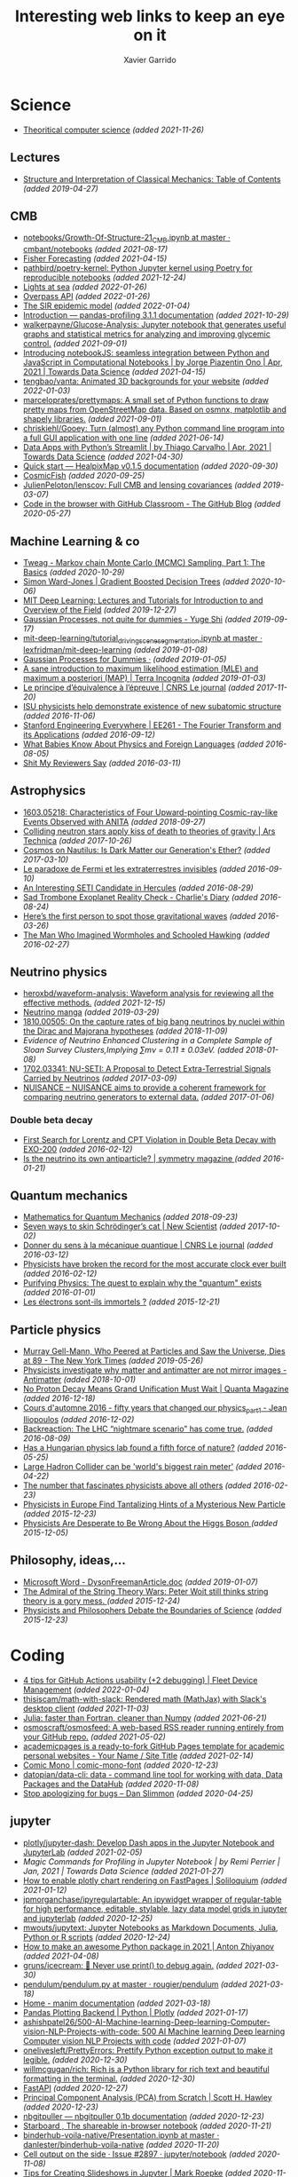 #+TITLE:  Interesting web links to keep an eye on it
#+AUTHOR: Xavier Garrido
#+EMAIL:  xavier.garrido@gmail.com
#+OPTIONS: toc:nil num:nil

* Science
- [[https://www.tug.org/texshowcase/cheat.pdf][Theoritical computer science]] /(added 2021-11-26)/
** Lectures
- [[https://mitpress.mit.edu/sites/default/files/titles/content/sicm_edition_2/toc.html][Structure and Interpretation of Classical Mechanics: Table of Contents]] /(added 2019-04-27)/
** CMB
- [[https://github.com/cmbant/notebooks/blob/master/Growth-Of-Structure-21_CMB.ipynb][notebooks/Growth-Of-Structure-21_CMB.ipynb at master · cmbant/notebooks]] /(added 2021-08-17)/
- [[https://nbviewer.jupyter.org/github/xzackli/fishchips-public/blob/master/notebooks/Introduction%20to%20Fisher%20Forecasting.ipynb][Fisher Forecasting]] /(added 2021-04-15)/
- [[https://github.com/pathbird/poetry-kernel][pathbird/poetry-kernel: Python Jupyter kernel using Poetry for reproducible notebooks]] /(added 2021-12-24)/
- [[https://geodienst.github.io/lighthousemap/][Lights at sea]] /(added 2022-01-26)/
- [[https://www.overpass-api.de/][Overpass API]] /(added 2022-01-26)/
- [[https://scipython.com/book2/chapter-8-scipy/additional-examples/the-sir-epidemic-model/][The SIR epidemic model]] /(added 2022-01-04)/
- [[https://pandas-profiling.github.io/pandas-profiling/docs/master/rtd/pages/introduction.html][Introduction — pandas-profiling 3.1.1 documentation]] /(added 2021-10-29)/
- [[https://github.com/walkerpayne/Glucose-Analysis][walkerpayne/Glucose-Analysis: Jupyter notebook that generates useful graphs and statistical metrics for analyzing and improving glycemic control.]] /(added 2021-09-01)/
- [[https://towardsdatascience.com/introducing-notebookjs-seamless-integration-between-python-and-javascript-in-computational-e654ec3fbd18][Introducing notebookJS: seamless integration between Python and JavaScript in Computational Notebooks | by Jorge Piazentin Ono | Apr, 2021 | Towards Data Science]] /(added 2021-04-15)/
- [[https://github.com/tengbao/vanta][tengbao/vanta: Animated 3D backgrounds for your website]] /(added 2022-01-03)/
- [[https://github.com/marceloprates/prettymaps][marceloprates/prettymaps: A small set of Python functions to draw pretty maps from OpenStreetMap data. Based on osmnx, matplotlib and shapely libraries.]] /(added 2021-09-01)/
- [[https://github.com/chriskiehl/Gooey][chriskiehl/Gooey: Turn (almost) any Python command line program into a full GUI application with one line]] /(added 2021-06-14)/
- [[https://towardsdatascience.com/data-apps-with-pythons-streamlit-b14aaca7d083][Data Apps with Python’s Streamlit | by Thiago Carvalho | Apr, 2021 | Towards Data Science]] /(added 2021-04-30)/
- [[https://healpixmap.readthedocs.io/en/latest/tutorials/Intro.html#HealpixMap-as-a-healpy-wrapper][Quick start — HealpixMap v0.1.5 documentation]] /(added 2020-09-30)/
- [[https://cosmicfish.github.io/][CosmicFish]] /(added 2020-09-25)/
- [[https://github.com/JulienPeloton/lenscov][JulienPeloton/lenscov: Full CMB and lensing covariances]] /(added 2019-03-07)/
- [[/sps/planck/Users/tlouis/development/test_adrien/][Code in the browser with GitHub Classroom - The GitHub Blog]] /(added 2020-05-27)/
** Machine Learning & co
- [[https://www.tweag.io/blog/2019-10-25-mcmc-intro1/][Tweag - Markov chain Monte Carlo (MCMC) Sampling, Part 1: The Basics]] /(added 2020-10-29)/
- [[https://www.simonwardjones.co.uk/posts/gradient_boosted_decision_trees/][Simon Ward-Jones | Gradient Boosted Decision Trees]] /(added 2020-10-06)/
- [[https://deeplearning.mit.edu/?fbclid][MIT Deep Learning: Lectures and Tutorials for Introduction to and Overview of the Field]] /(added 2019-12-27)/
- [[https://yugeten.github.io/posts/2019/09/GP/][Gaussian Processes, not quite for dummies - Yuge Shi]] /(added 2019-09-17)/
- [[https://github.com/lexfridman/mit-deep-learning/blob/master/tutorial_driving_scene_segmentation/tutorial_driving_scene_segmentation.ipynb][mit-deep-learning/tutorial_driving_scene_segmentation.ipynb at master · lexfridman/mit-deep-learning]] /(added 2019-01-08)/
- [[http://katbailey.github.io/post/gaussian-processes-for-dummies/][Gaussian Processes for Dummies ·]] /(added 2019-01-05)/
- [[http://blog.christianperone.com/2019/01/a-sane-introduction-to-maximum-likelihood-estimation-mle-and-maximum-a-posteriori-map/][A sane introduction to maximum likelihood estimation (MLE) and maximum a posteriori (MAP) | Terra Incognita]] /(added 2019-01-03)/
- [[https://lejournal.cnrs.fr/articles/le-principe-dequivalence-a-lepreuve][Le principe d’équivalence à l’épreuve | CNRS Le journal]] /(added 2017-11-20)/
- [[https://las.iastate.edu/isu-physicists-help-demonstrate-existence-of-new-subatomic-structure/][ISU physicists help demonstrate existence of new subatomic structure]] /(added 2016-11-06)/
- [[https://see.stanford.edu/Course/EE261][Stanford Engineering Everywhere | EE261 - The Fourier Transform and its Applications]] /(added 2016-09-12)/
- [[http://www.nytimes.com/2016/07/31/opinion/sunday/what-babies-know-about-physics-and-foreign-languages.html?_r=0][What Babies Know About Physics and Foreign Languages]] /(added 2016-08-05)/
- [[http://shitmyreviewerssay.tumblr.com/][Shit My Reviewers Say]] /(added 2016-03-11)/
** Astrophysics
- [[https://arxiv.org/abs/1603.05218][1603.05218: Characteristics of Four Upward-pointing Cosmic-ray-like Events Observed with ANITA]] /(added 2018-09-27)/
- [[https://arstechnica.com/science/2017/10/colliding-neutron-stars-decapitate-zombie-theory-of-gravity/][Colliding neutron stars apply kiss of death to theories of gravity | Ars Technica]] /(added 2017-10-26)/
- [[http://cosmos.nautil.us/short/144/the-physicist-who-denies-that-dark-matter-exists][Cosmos on Nautilus: Is Dark Matter our Generation's Ether?]] /(added 2017-03-10)/
- [[https://lejournal.cnrs.fr/billets/le-paradoxe-de-fermi-et-les-extraterrestres-invisibles][Le paradoxe de Fermi et les extraterrestres invisibles]] /(added 2016-09-10)/
- [[http://www.centauri-dreams.org/?p=36248][An Interesting SETI Candidate in Hercules]] /(added 2016-08-29)/
- [[http://www.antipope.org/charlie/blog-static/2016/08/san-trombone-exoplanet-reality.html][Sad Trombone Exoplanet Reality Check - Charlie's Diary]] /(added 2016-08-24)/
- [[http://www.sciencemag.org/news/2016/02/here-s-first-person-spot-those-gravitational-waves?utm_source=newsfromscience&utm_medium=twitter&utm_campaign=firstwave-2361][Here’s the first person to spot those gravitational waves]] /(added 2016-03-26)/
- [[http://discovermagazine.com/2007/nov/the-man-who-imagined-wormholes-and-schooled-hawking/][The Man Who Imagined Wormholes and Schooled Hawking]] /(added 2016-02-27)/
** Neutrino physics
- [[https://github.com/heroxbd/waveform-analysis][heroxbd/waveform-analysis: Waveform analysis for reviewing all the effective methods.]] /(added 2021-12-15)/
- [[https://www-he.scphys.kyoto-u.ac.jp/nucosmos/en/files/NF-pamph-EN.pdf][Neutrino manga]] /(added 2019-03-29)/
- [[https://arxiv.org/abs/1810.00505][1810.00505: On the capture rates of big bang neutrinos by nuclei within the Dirac and Majorana hypotheses]] /(added 2018-11-09)/
- [[unboxed/fr/#/talked/][Evidence of Neutrino Enhanced Clustering in a Complete Sample of Sloan Survey Clusters,Implying ∑mν = 0.11 ± 0.03eV.]] /(added 2018-01-08)/
- [[https://arxiv.org/abs/1702.03341][1702.03341: NU-SETI: A Proposal to Detect Extra-Terrestrial Signals Carried by Neutrinos]] /(added 2017-03-09)/
- [[http://nuisance.hepforge.org/][NUISANCE – NUISANCE aims to provide a coherent framework for comparing neutrino generators to external data.]] /(added 2017-01-06)/
*** Double beta decay
- [[http://arxiv.org/abs/1601.07266][First Search for Lorentz and CPT Violation in Double Beta Decay with EXO-200]] /(added 2016-02-12)/
- [[http://www.symmetrymagazine.org/article/is-the-neutrino-its-own-antiparticle][Is the neutrino its own antiparticle? | symmetry magazine ]] /(added 2016-01-21)/
** Quantum mechanics
- [[https://uwaterloo.ca/institute-for-quantum-computing/sites/ca.institute-for-quantum-computing/files/uploads/files/mathematics_qm_v21.pdf][Mathematics for Quantum Mechanics]] /(added 2018-09-23)/
- [[https://www.newscientist.com/article/2097199-seven-ways-to-skin-schrodingers-cat/][Seven ways to skin Schrödinger’s cat | New Scientist]] /(added 2017-10-02)/
- [[https://lejournal.cnrs.fr/articles/donner-du-sens-a-la-mecanique-quantique][Donner du sens à la mécanique quantique | CNRS Le journal]] /(added 2016-03-12)/
- [[http://www.sciencealert.com/physicists-have-broken-the-record-for-the-most-accurate-clock-ever-built][Physicists have broken the record for the most accurate clock ever built]] /(added 2016-02-12)/
- [[https://plus.maths.org/content/purifying-physics-quest-explain-why-quantum-exists][Purifying Physics: The quest to explain why the "quantum" exists]] /(added 2016-01-01)/
- [[http://passeurdesciences.blog.lemonde.fr/2015/12/20/les-electrons-sont-ils-immortels/#xtor=RSS-3208][Les électrons sont-ils immortels ?]] /(added 2015-12-21)/
** Particle physics
- [[https://www.nytimes.com/2019/05/24/obituaries/murray-gell-mann-died-.html][Murray Gell-Mann, Who Peered at Particles and Saw the Universe, Dies at 89 - The New York Times]] /(added 2019-05-26)/
- [[https://www.economist.com/science-and-technology/2018/09/22/physicists-investigate-why-matter-and-antimatter-are-not-mirror-images][Physicists investigate why matter and antimatter are not mirror images - Antimatter]] /(added 2018-10-01)/
- [[https://www.quantamagazine.org/20161215-proton-decay-grand-unification/][No Proton Decay Means Grand Unification Must Wait | Quanta Magazine]] /(added 2016-12-18)/
- [[https://webcast.in2p3.fr/videos-fifty_years_that_changed_our_physicspart][Cours d'automne 2016 - fifty years that changed our physics_part1 - Jean Iliopoulos]] /(added 2016-12-02)/
- [[http://backreaction.blogspot.com.es/2016/08/the-lhc-nightmare-scenario-has-come-true.html?m=0][Backreaction: The LHC “nightmare scenario” has come true.]] /(added 2016-08-09)/
- [[http://www.nature.com/news/has-a-hungarian-physics-lab-found-a-fifth-force-of-nature-1.19957?WT.mc_id=FBK_SB_NNews_0216][Has a Hungarian physics lab found a fifth force of nature?]] /(added 2016-05-25)/
- [[http://www.bbc.com/news/science-environment-36094282][Large Hadron Collider can be 'world's biggest rain meter']] /(added 2016-04-22)/
- [[https://cosmosmagazine.com/mathematics/number-fascinates-physicists-above-all-others][The number that fascinates physicists above all others]] /(added 2016-02-23)/
- [[http://www.nytimes.com/2015/12/16/science/physicists-in-europe-find-tantalizing-hints-of-a-mysterious-new-particle.html?mabReward=A4&action=click&pgtype=Homepage&region=CColumn&module=Recommendation&src=rechp&WT.nav=RecEngine&_r=1][Physicists in Europe Find Tantalizing Hints of a Mysterious New Particle]] /(added 2015-12-23)/
- [[http://www.wired.com/2015/11/physicists-are-desperate-to-be-wrong-about-the-higgs-boson/][Physicists Are Desperate to Be Wrong About the Higgs Boson ]] /(added 2015-12-05)/
** Philosophy, ideas,...
- [[http://www.damtp.cam.ac.uk/user/tong/em/dyson.pdf][Microsoft Word - DysonFreemanArticle.doc]] /(added 2019-01-07)/
- [[http://nautil.us/issue/24/error/the-admiral-of-the-string-theory-wars][The Admiral of the String Theory Wars: Peter Woit still thinks string theory is a gory mess. ]] /(added 2015-12-24)/
- [[https://www.quantamagazine.org/20151216-physicists-and-philosophers-debate-the-boundaries-of-science/][Physicists and Philosophers Debate the Boundaries of Science]] /(added 2015-12-23)/
* Coding
- [[https://blog.fleetdm.com/4-tips-for-github-actions-usability-2-debugging-4c0c920adfde][4 tips for GitHub Actions usability (+2 debugging) | Fleet Device Management]] /(added 2022-01-04)/
- [[https://github.com/thisiscam/math-with-slack][thisiscam/math-with-slack: Rendered math (MathJax) with Slack's desktop client]] /(added 2021-11-03)/
- [[15:30][Julia: faster than Fortran, cleaner than Numpy]] /(added 2021-06-21)/
- [[https://github.com/osmoscraft/osmosfeed][osmoscraft/osmosfeed: A web-based RSS reader running entirely from your GitHub repo.]] /(added 2021-05-02)/
- [[https://academicpages.github.io/][academicpages is a ready-to-fork GitHub Pages template for academic personal websites - Your Name / Site Title]] /(added 2021-02-14)/
- [[https://dtinth.github.io/comic-mono-font/][Comic Mono | comic-mono-font]] /(added 2020-12-23)/
- [[https://github.com/datopian/data-cli][datopian/data-cli: data - command line tool for working with data, Data Packages and the DataHub]] /(added 2020-11-08)/
- [[https://blog.danslimmon.com/2019/08/02/stop-apologizing-for-bugs/][Stop apologizing for bugs – Dan Slimmon]] /(added 2020-04-25)/
** jupyter
- [[https://github.com/plotly/jupyter-dash][plotly/jupyter-dash: Develop Dash apps in the Jupyter Notebook and JupyterLab]] /(added 2021-02-05)/
- [[2436][Magic Commands for Profiling in Jupyter Notebook | by Remi Perrier | Jan, 2021 | Towards Data Science]] /(added 2021-01-27)/
- [[https://soliloquium.zealmaker.com/jupyter/plotly/visualization/2020/04/24/plotlyrendering][How to enable plotly chart rendering on FastPages | Soliloquium]] /(added 2021-01-12)/
- [[https://github.com/jpmorganchase/ipyregulartable][jpmorganchase/ipyregulartable: An ipywidget wrapper of regular-table for high performance, editable, stylable, lazy data model grids in jupyter and jupyterlab]] /(added 2020-12-25)/
- [[https://github.com/mwouts/jupytext][mwouts/jupytext: Jupyter Notebooks as Markdown Documents, Julia, Python or R scripts]] /(added 2020-12-24)/
- [[https://antonz.org/python-packaging/][How to make an awesome Python package in 2021 | Anton Zhiyanov]] /(added 2021-04-08)/
- [[https://github.com/gruns/icecream][gruns/icecream: 🍦 Never use print() to debug again.]] /(added 2021-03-30)/
- [[https://github.com/rougier/pendulum/blob/master/pendulum.py][pendulum/pendulum.py at master · rougier/pendulum]] /(added 2021-03-18)/
- [[https://3b1b.github.io/manim/index.html][Home - manim documentation]] /(added 2021-03-18)/
- [[https://plotly.com/python/pandas-backend/][Pandas Plotting Backend | Python | Plotly]] /(added 2021-01-17)/
- [[][ashishpatel26/500-AI-Machine-learning-Deep-learning-Computer-vision-NLP-Projects-with-code: 500 AI Machine learning Deep learning Computer vision NLP Projects with code]] /(added 2021-01-07)/
- [[https://github.com/onelivesleft/PrettyErrors][onelivesleft/PrettyErrors: Prettify Python exception output to make it legible.]] /(added 2020-12-30)/
- [[https://github.com/willmcgugan/rich][willmcgugan/rich: Rich is a Python library for rich text and beautiful formatting in the terminal.]] /(added 2020-12-30)/
- [[https://fastapi.tiangolo.com/][FastAPI]] /(added 2020-12-27)/
- [[https://drscotthawley.github.io/blog/2019/12/21/PCA-From-Scratch.html][Principal Component Analysis (PCA) from Scratch | Scott H. Hawley]] /(added 2020-12-23)/
- [[https://jupyterhub.github.io/nbgitpuller/][nbgitpuller — nbgitpuller 0.1b documentation]] /(added 2020-12-23)/
- [[https://starboard.gg/][Starboard , The shareable in-browser notebook]] /(added 2020-11-21)/
- [[https://github.com/danlester/binderhub-voila-native/blob/master/Presentation.ipynb][binderhub-voila-native/Presentation.ipynb at master · danlester/binderhub-voila-native]] /(added 2020-11-20)/
- [[https://github.com/jupyter/notebook/issues/2897][Cell output on the side · Issue #2897 · jupyter/notebook]] /(added 2020-11-08)/
- [[https://www.markroepke.me/posts/2019/06/05/tips-for-slideshows-in-jupyter.html][Tips for Creating Slideshows in Jupyter | Mark Roepke]] /(added 2020-11-08)/
- [[https://github.com/jupyter/nbgrader][jupyter/nbgrader: A system for assigning and grading notebooks]] /(added 2020-10-27)/
- [[https://github.com/ahrenberg/nbcorg][ahrenberg/nbcorg: A jupyter notebook to orgmode exporter for nbconvert]] /(added 2020-10-27)/
- [[https://deepnote.com/][Deepnote - Data science notebook for teams]] /(added 2020-06-15)/
- [[https://github.com/deshaw/jupyterlab-execute-time][deshaw/jupyterlab-execute-time: Execute Time Plugin for Jupyter Lab]] /(added 2020-04-19)/
- [[https://github.com/kafonek/ipython_blocking][kafonek/ipython_blocking: A Python library that offers a context manager to turn on cell execution capture/blocking in Jupyter notebooks/IPykernel. Useful when you need a "blocking widget"]] /(added 2020-04-19)/
- [[https://github.com/umlet/pwk][umlet/pwk: Python With Kurly braces]] /(added 2020-11-24)/
- [[https://github.com/nschloe/tikzplotlib][nschloe/tikzplotlib: Convert matplotlib figures to TikZ/PGFplots for smooth integration into LaTeX.]] /(added 2020-10-29)/
- [[https://github.com/JetBrains/lets-plot][JetBrains/lets-plot: An open-source plotting library for statistical data.]] /(added 2020-09-09)/
- [[https://datalore.jetbrains.com/][Datalore : Explore, compute, visualize, and share]] /(added 2020-09-09)/
- [[https://github.com/luvsound/pippi][luvsound/pippi: computer music with python]] /(added 2020-08-27)/
- [[https://github.com/dfm/kepler.py][dfm/kepler.py: Fast and stable solver for Kepler's equation in Python]] /(added 2020-06-24)/
- [[https://beta.deepnote.com/article/statistical-analysis-of-2014-world-cup-final][An exploratory statistical analysis of the 2014 World Cup Final]] /(added 2020-06-15)/
- [[https://github.com/say4n/hotreload][say4n/hotreload: hot reload your python code!]] /(added 2020-06-14)/
- [[https://github.com/psalias2006/Google2Csv][psalias2006/Google2Csv: Google2Csv is a simple google scraper that saves the results on a csv file]] /(added 2020-06-05)/
- [[https://martinheinz.dev/blog/24][Martin Heinz - Personal Website & Blog]] /(added 2020-06-02)/
- [[https://dash-gallery.plotly.host/Portal/][Dash App Gallery]] /(added 2020-05-31)/
- [[https://github.com/plotly/dash-sample-apps/tree/master/apps/dash-brain-viewer][dash-sample-apps/apps/dash-brain-viewer at master · plotly/dash-sample-apps]] /(added 2020-05-30)/
- [[https://cjolowicz.github.io/posts/hypermodern-python-01-setup/][Hypermodern Python · Claudio Jolowicz]] /(added 2020-05-28)/
- [[https://stackoverflow.com/questions/53327572/how-do-i-highlight-an-entire-trace-upon-hover-in-plotly-for-python][How do I highlight an entire trace upon hover in Plotly for Python? - Stack Overflow]] /(added 2020-05-18)/
- [[https://github.com/NERSC/ipypathchooser][NERSC/ipypathchooser: An ipywidget for choosing a path (file or directory) interactively]] /(added 2020-05-11)/
- [[toomanyrequests: too many failed login attempts for username or IP address][willmcgugan/rich: Rich is a Python library for rich text and beautiful formatting in the terminal.]] /(added 2020-05-05)/
- [[https://github.com/leeoniya/uPlot][leeoniya/uPlot: 📈 A small, fast chart for time series, lines, areas, ohlc & bars]] /(added 2020-05-03)/
- [[https://github.com/dnanhkhoa/nb_black][dnanhkhoa/nb_black: A simple extension for Jupyter Notebook and Jupyter Lab to beautify Python code automatically using black.]] /(added 2020-04-19)/
- [[https://repl.it/][Repl.it - Online IDE, Editor, and Compiler - Fast, Powerful, Free]] /(added 2020-03-22)/
- [[https://github.com/artagnon/clayoven][artagnon/clayoven: 💎 beautiful website generator for math, code, and articles]] /(added 2019-12-15)/
- [[https://ackee.electerious.com/][Self-hosted website analytics | Ackee]] /(added 2019-09-03)/
- [[https://bookdown.org/][Home | Bookdown]] /(added 2019-06-21)/
- [[https://juba.github.io/tidyverse/index.html][Introduction à R et au tidyverse]] /(added 2019-06-21)/
- [[http://openrefine.org][openrefine.github.com]] /(added 2019-02-25)/
- [[https://github.com/leon-ai/leon][leon-ai/leon: 🧠 Leon is your open-source personal assistant.]] /(added 2019-02-16)/
- [[https://gaia-pipeline.io/][Gaia - Build powerful pipelines in any programming language.]] /(added 2019-01-04)/
- [[From Bootstrap to CSS Grid – Times Open ][From Bootstrap to CSS Grid – Times Open]] /(added 2017-12-29)/
- [[https://github.com/edwardtufte/tufte-css][edwardtufte/tufte-css: Style your webpage like Edward Tufte’s handouts.]] /(added 2020-12-22)/
- [[https://john-doe.neocities.org/][John Doe’s page]] /(added 2020-11-22)/
- [[https://html5up.net/][HTML5 UP! Responsive HTML5 and CSS3 Site Templates]] /(added 2020-07-11)/
- [[https://latex.now.sh/][LaTeX.css — Make your website look like a LaTeX document]] /(added 2020-05-23)/
- [[https://github.com/HarveySheppard/yLaTeX][HarveySheppard/yLaTeX: My LaTeX projects (classes, packages and more)!]] /(added 2020-10-28)/
- [[https://github.com/tecosaur/BMC][tecosaur/BMC: My bespoke, multipurpose class; designed for general use in LaTeX documents.]] /(added 2020-10-27)/
- [[http://mrzool.cc/tex-boilerplates/][LaTeX Boilerplates · Plain-text Document Production System]] /(added 2020-06-20)/
** docker
- [[https://faizanbashir.me/docker-data-containers-cb250048d162][Docker Data Containers]] /(added 2020-01-28)/
- [[https://blog.docker.com/2019/07/intro-guide-to-dockerfile-best-practices/][Intro Guide to Dockerfile Best Practices - Docker Blog]] /(added 2019-07-08)/
- [[https://github.com/flexos-io/doc/wiki/deck_build][deck_build · flexos-io/doc Wiki]] /(added 2019-02-17)/
- [[https://ropenscilabs.github.io/r-docker-tutorial/04-Dockerhub.html][Pushing and Pulling to and from Docker Hub]] /(added 2018-10-05)/
- [[https://stackoverflow.com/questions/23513045/how-to-check-if-a-process-is-running-inside-docker-container][shell - How to check if a process is running inside docker container - Stack Overflow]] /(added 2018-01-08)/
- [[git@gitlab.in2p3.fr:xgarrido/CAMEL.git][MaitresNageurs / PiscineJI · GitLab]] /(added 2017-12-26)/
- [[https://singularity.lbl.gov/][Singularity | Singularity]] /(added 2017-12-13)/
- [[https://mybinder.org/][Binder (beta) - Turn a Github repo into a collection of interactive notebooks]] /(added 2017-11-28)/
- [[https://edwardtufte.github.io/tufte-css/][Tufte CSS]] /(added 2017-11-06)/
- [[http://minicss.org/][mini.css - Minimal, responsive, style-agnostic CSS framework]] /(added 2017-05-04)/
** Linux
- [[https://github.com/intoli/exodus][intoli/exodus: Painless relocation of Linux binaries–and all of their dependencies–without containers.]] /(added 2021-12-05)/
- [[chown -R root /var/lib/ntp][openntpd fatal: bad privsep dir /var/lib/ntp permissions: (on arch linux) | artodeto's blog about coding, politics and the world]] /(added 2021-11-24)/
- [[https://github.com/CastagnaIT/plugin.video.netflix/wiki/How-install-the-addon][How install the addon · CastagnaIT/plugin.video.netflix Wiki]] /(added 2021-01-04)/
- [[https://github.com/RaymiiOrg/bash-http-monitoring][RaymiiOrg/bash-http-monitoring: HTTP(s) monitoring webpage via shell script]] /(added 2020-12-27)/
- [[https://ottverse.com/create-vintage-videos-using-ffmpeg/][Create Vintage Videos Using FFmpeg in 4 Simple Steps - OTTVerse]] /(added 2020-11-15)/
- [[https://jvns.ca/blog/2020/10/26/ninja--a-simple-way-to-do-builds/][ninja: a simple way to do builds]] /(added 2020-10-27)/
- [[https://github.com/fastai/fastmac/][fastai/fastmac: Get a MacOS or Linux shell, for free, in around 2 minutes]] /(added 2020-09-12)/
- [[https://github.com/rclone/rclone][rclone/rclone: "rsync for cloud storage" - Google Drive, Amazon Drive, S3, Dropbox, Backblaze B2, One Drive, Swift, Hubic, Cloudfiles, Google Cloud Storage, Yandex Files]] /(added 2020-04-06)/
- [[https://200ok.ch/posts/2019-11-01_irc_and_emacs_all_the_things.html][IRC and Emacs all the things (messengers like Slack, Skype, etc) - 200ok]] /(added 2020-04-02)/
- [[https://github.com/mihaiolteanu/vuiet/blob/master/README.md][vuiet/README.md at master · mihaiolteanu/vuiet]] /(added 2021-03-19)/
- [[https://diskprices.com/][Disk Prices on Amazon]] /(added 2020-01-28)/
- [[https://github.com/JLErvin/berry][JLErvin/berry: A healthy, byte-sized window manager written over the XLib Library]] /(added 2020-03-10)/
- [[https://direnv.net/][direnv – unclutter your .profile | direnv]] /(added 2020-03-07)/
- [[https://github.com/TekWizely/run][TekWizely/run: Easily manage and invoke small scripts and wrappers]] /(added 2019-12-18)/
- [[https://restic.net][restic · Backups done right!]] /(added 2019-11-07)/
- [[https://www.putorius.net/cluster-ssh.html][Cluster SSH - Manage Multiple Linux Servers Simultaneously - Putorius]] /(added 2019-10-29)/
- [[https://github.com/turing753/wallblur][turing753/wallblur: Faux wallpaper blurring for linux]] /(added 2019-10-04)/
- [[https://github.com/marcan/takeover.sh][marcan/takeover.sh: Wipe and reinstall a running Linux system via SSH, without rebooting. You know you want to.]] /(added 2019-03-11)/
- [[http://lpan.io/one-liner-dropbox-client/][My one-liner Linux Dropbox client]] /(added 2018-12-25)/
- [[https://www.linuxondex.com/][Linux on Dex]] /(added 2018-11-08)/
- [[https://www.gnu.org/software/guix/blog/2018/a-packaging-tutorial-for-guix/][A packaging tutorial for Guix — 2018 — Blog — GuixSD]] /(added 2018-10-11)/
- [[https://www.bbc.com/news/technology-45664640][Linus Torvalds: 'I'll never be cuddly but I can be more polite' - BBC News]] /(added 2018-09-27)/
- [[http://tizonia.org/][tizonia/tizonia-openmax-il: Cloud music player for the Linux console that supports Spotify, Google Play Music, YouTube, SoundCloud, and Dirble.]] /(added 2017-12-01)/
- [[https://qntm.org/suicide][Suicide Linux @ Things Of Interest]] /(added 2017-10-27)/
- [[http://www.vidarholen.net/contents/blog/?p=479][Vidar’s Blog » dd is not a disk writing tool]] /(added 2017-01-08)/
** CSS
- [[http://bennettfeely.com/image-effects/][Image Effects with CSS]] /(added 2016-11-26)/
- [[https://ring.cx/][Ring | Ring gives you a full control over your communications and an unmatched level of privacy.]] /(added 2016-11-05)/
- [[https://github.com/knsv/mermaid][knsv/mermaid: Generation of diagram and flowchart from text in a similar manner as markdown]] /(added 2016-10-16)/
- [[https://delicious-insights.com/fr/articles/bien-utiliser-git-merge-et-rebase/][Bien utiliser Git merge et rebase • Delicious Insights]] /(added 2017-10-27)/
- [[https://stackoverflow.com/questions/5667884/how-to-squash-commits-in-git-after-they-have-been-pushed][How to squash commits in git after they have been pushed? - Stack Overflow]] /(added 2017-10-27)/
- [[https://github.com/shd101wyy/markdown-preview-enhanced][shd101wyy/markdown-preview-enhanced: One of the 'BEST' markdown preview extensions for Atom editor!]] /(added 2016-10-16)/
- [[https://github.com/xriley/Orbit-Theme][xriley/Orbit-Theme: FREE Responsive Resume/CV Template for Developers -]] /(added 2016-10-10)/
- [[http://arohatgi.info/WebPlotDigitizer/app/][WebPlotDigitizer]] /(added 2016-06-23)/
- [[https://mathics.github.io/][Mathics, a free, light-weight alternative to Mathematica]] /(added 2016-04-09)/
- [[http://www.symmetrymagazine.org/article/the-next-big-lhc-upgrade-software?utm_source=main_feed_click&utm_medium=rss&utm_campaign=main_feed&utm_content=click][The next big LHC upgrade? Software.]] /(added 2016-03-29)/
** git
- [[https://gitlab.com/jD91mZM2/git-subcopy][jD91mZM2 / git-subcopy · GitLab]] /(added 2019-10-27)/
- [[https://stackoverflow.com/questions/43295151/creating-a-branch-from-issue-in-gitlab][branching and merging - Creating a branch from issue in GitLab - Stack Overflow]] /(added 2018-09-23)/
- [[https://lgtm.co/][LGTM : Simple Approvals for Pull Requests]] /(added 2016-07-19)/
** golang
- [[https://github.com/nektos/act][nektos/act: Run your GitHub Actions locally 🚀]] /(added 2020-05-23)/
- [[https://blog.jessfraz.com/post/docker-containers-on-the-desktop/][Jessie Frazelle's Blog: Docker Containers on the Desktop]] /(added 2016-08-24)/
- [[https://github.com/jfrazelle/dotfiles/blob/master/bin/install.sh][dotfiles/install.sh at master · jfrazelle/dotfiles]] /(added 2016-08-24)/
- [[https://gobyexample.com/][Go by Example]] /(added 2016-03-04)/
- [[https://msys2.github.io/][Archlinux under windows]] /(added 2016-03-03)/
** javascript
- [[https://javascript.info/][The Modern JavaScript Tutorial]] /(added 2020-12-07)/
- [[https://play.presenta.cc/][PRESENTA Playground]] /(added 2020-11-21)/
- [[https://observablehq.com/@d3/learn-d3][Learn D3: Introduction / D3 / Observable]] /(added 2020-03-25)/
** SN@ilWare
- [[http://apple.stackexchange.com/questions/164525/what-directory-does-homebrew-use-to-build-programs][What directory does homebrew use to build programs?]] /(added 2016-02-16)/
** C++
- [[https://blog.llvm.org/posts/2020-12-21-interactive-cpp-for-data-science/][Interactive C++ for Data Science]] /(added 2020-12-24)/
- [[https://github.com/alandefreitas/matplotplusplus/blob/master/examples/line_plot/plot/plot_1.cpp][matplotplusplus/plot_1.cpp at master · alandefreitas/matplotplusplus]] /(added 2020-08-30)/
- [[https://github.com/p-ranav/structopt][p-ranav/structopt: structopt for C++ - Parse command line arguments by defining a struct]] /(added 2020-08-18)/
- [[https://xmake.io/#/][xmake]] /(added 2019-10-25)/
- [[http://pages.tacc.utexas.edu/~eijkhout/pcse/html/omp-data.html][pages.tacc.utexas.edu/~eijkhout/pcse/html/omp-data.html]] /(added 2019-10-23)/
- [[http://jakascorner.com/blog/2016/05/omp-for.html][OpenMP: For]] /(added 2019-10-23)/
- [[https://github.com/PlatformLab/NanoLog][PlatformLab/NanoLog: Nanolog is an extremely performant nanosecond scale logging system for C++ that exposes a simple printf-like API.]] /(added 2019-09-01)/
- [[https://github.com/xmake-io/xmake][xmake-io/xmake: 🔥 A cross-platform build utility based on Lua]] /(added 2019-04-09)/
- [[https://github.com/QuantStack/xtensor][QuantStack/xtensor: C++ tensors with broadcasting and lazy computing]] /(added 2019-03-28)/
- [[https://github.com/ssloy/tinykaboom/wiki][Home · ssloy/tinykaboom Wiki]] /(added 2019-01-27)/
- [[https://boredzo.org/pointers/][Everything you need to know about pointers in C]] /(added 2018-12-03)/
- [[https://aws.amazon.com/fr/blogs/compute/introducing-the-c-lambda-runtime/][Introducing the C++ Lambda Runtime | AWS Compute Blog]] /(added 2018-11-30)/
- [[https://sierra-lang.github.io/][Sierra - A SIMD extension for C++]] /(added 2018-10-30)/
- [[https://blog.petrzemek.net/2016/08/17/auto-type-deduction-in-range-based-for-loops/][Auto Type Deduction in Range-Based For Loops | Petr Zemek]] /(added 2016-09-02)/
- [[http://libigl.github.io/libigl/tutorial/tutorial.html#meshrepresentation][libigl Tutorial]] /(added 2016-08-29)/
- [[http://shaharmike.com/cpp/lambdas-and-functions/][Under the hood of lambdas and std::function]] /(added 2016-03-28)/
- [[https://www.topcoder.com/community/data-science/data-science-tutorials/power-up-c-with-the-standard-template-library-part-1/][Power up C++ with the Standard Template Library: Part 1]] /(added 2016-03-04)/
- [[http://www.ikea.com/fr/fr/catalog/products/60301463/#/40301459][C++ 11 Auto: How to use and avoid abuse]] /(added 2016-02-14)/
** archlinux
- [[https://manjaro.org][Manjaro - enjoy the simplicity]] /(added 2019-10-23)/
- [[https://www.anarchylinux.org][Anarchy Linux - Home]] /(added 2019-10-23)/
- [[https://www.npmjs.com/package/imapnotify][imapnotify : a IMAP mail notifier]] /(added 2016-03-13)/
- [[https://archlinux.fr/yaourt-en][yaourt: a pacman frontend « Archlinux.fr ]] /(added 2016-02-02)/
** Python
- [[https://nbdev.fast.ai/][Welcome to nbdev | nbdev]] /(added 2020-04-14)/
- [[https://github.com/donkirkby/live-py-plugin][donkirkby/live-py-plugin: Live coding in Python with PyCharm, Emacs, Sublime Text, or even a browser]] /(added 2020-02-04)/
- [[https://martinheinz.dev/blog/13][Martin Heinz - Personal Website & Blog]] /(added 2020-01-14)/
- [[https://github.com/socialpoint-labs/sheetfu][socialpoint-labs/sheetfu: Python library to interact with Google Sheets V4 API]] /(added 2020-01-01)/
- [[https://github.com/cuemacro/chartpy][cuemacro/chartpy: Easy to use Python API wrapper to plot charts with matplotlib, plotly, bokeh and more]] /(added 2019-12-16)/
- [[https://github.com/mkrphys/ipython-tikzmagic][mkrphys/ipython-tikzmagic: IPython magics for generating figures with TikZ]] /(added 2019-12-13)/
- [[https://python-poetry.org/][Poetry - Python dependency management and packaging made easy.]] /(added 2019-12-13)/
- [[https://github.com/rougier/scientific-visualization-book][rougier/scientific-visualization-book: An open access book on scientific visualization using python and matplotlib]] /(added 2019-10-25)/
- [[https://journals.plos.org/ploscompbiol/article?id=10.1371/journal.pcbi.1003833][Ten Simple Rules for Better Figures]] /(added 2019-10-25)/
- [[https://www.labri.fr/perso/nrougier/python-opengl/#python-opengl-for-scientific-visualization][Python & OpenGL for Scientific Visualization]] /(added 2019-10-25)/
- [[https://github.com/rougier/matplotlib-tutorial][rougier/matplotlib-tutorial: Matplotlib tutorial for beginner]] /(added 2019-10-25)/
- [[https://www.labri.fr/perso/nrougier/from-python-to-numpy/][From Python to Numpy]] /(added 2019-10-25)/
- [[https://github.com/julvo/reloading][julvo/reloading: Change Python code while it's running using a reloading loop]] /(added 2019-10-18)/
- [[https://pytorch.org/tutorials/beginner/deep_learning_60min_blitz.html][Deep Learning with PyTorch: A 60 Minute Blitz — PyTorch Tutorials 1.3.0 documentation]] /(added 2019-10-13)/
- [[https://www.youtube.com/watch?v=L91rd1D6XTA][Turn any Notebook into a Deployable Dashboard | SciPy 2019 | James Bednar - YouTube]] /(added 2019-10-06)/
- [[https://medium.com/learning-machine-learning/present-your-data-science-projects-with-jupyter-slides-75f20735eb0f][Present Your Data Science Projects with Jupyter Notebook Slides!]] /(added 2019-10-06)/
- [[http://scipy-lectures.org/intro/scipy.html][1.5. Scipy : high-level scientific computing — Scipy lecture notes]] /(added 2019-10-06)/
- [[https://towardsdatascience.com/coding-ml-tools-like-you-code-ml-models-ddba3357eace][Turn Python Scripts into Beautiful ML Tools - Towards Data Science]] /(added 2019-10-06)/
- [[https://wordsandbuttons.online/sympy_makes_math_fun_again.html][SymPy makes math fun again]] /(added 2019-06-26)/
- [[https://www.anotherbookondatascience.com/][Another Book on Data Science]] /(added 2019-06-21)/
- [[https://blog.jupyter.org/and-voil%C3%A0-f6a2c08a4a93][And voilà! – Jupyter Blog]] /(added 2019-06-12)/
- [[https://typesandtimes.net/2019/05/royal-astronomical-society-python][What the Royal Astronomical Society in 1884 Tells Us About Python Today · Types & Times]] /(added 2019-06-02)/
- [[https://benhoyt.com/writings/replacing-google-analytics/][Replacing Google Analytics with GoAccess]] /(added 2019-05-11)/
- [[https://github.com/PrincetonPy][Princeton University Python Community]] /(added 2019-05-09)/
- [[https://github.com/thblt/write-yourself-a-git][thblt/write-yourself-a-git: Learn Git by reimplementing it from scratch]] /(added 2019-03-14)/
- [[https://shtools.oca.eu/shtools/pywigner3j.html][Wigner3j (Python) | SHTOOLS - Tools for working with spherical harmonics]] /(added 2019-03-07)/
- [[https://rabernat.github.io/research_computing/parallel-programming-with-mpi-for-python.html][Parallel Programming with MPI For Python - Research Computing in Earth Sciences]] /(added 2019-03-07)/
- [[https://mpi4py.readthedocs.io/en/stable/tutorial.html][Tutorial — MPI for Python 3.0.1 documentation]] /(added 2019-03-07)/
- [[https://docs.sympy.org/latest/modules/physics/wigner.html][Wigner Symbols — SymPy 1.3 documentation]] /(added 2019-03-07)/
- [[https://stackoverflow.com/questions/19919905/how-to-bootstrap-numpy-installation-in-setup-py/21621689][python - How to Bootstrap numpy installation in setup.py - Stack Overflow]] /(added 2019-03-07)/
- [[https://docs.python.org/3/distutils/setupscript.html][2. Writing the Setup Script — Python 3.7.2 documentation]] /(added 2019-03-07)/
- [[https://stackoverflow.com/questions/14805236/translate-f2py-compile-steps-into-setup-py][distutils - Translate F2PY compile steps into setup.py - Stack Overflow]] /(added 2019-03-07)/
- [[https://github.com/pypa/pipenv][pypa/pipenv: Python Development Workflow for Humans.]] /(added 2019-02-09)/
- [[https://github.com/ajschumacher/ajschumacher.github.io/blob/master/20181226-gaussian_processes_are_not_so_fancy/gaussian_processes.ipynb][ajschumacher.github.io/gaussian_processes.ipynb at master · ajschumacher/ajschumacher.github.io]] /(added 2019-01-05)/
- [[https://planspace.org/20181226-gaussian_processes_are_not_so_fancy/][Gaussian Processes are Not So Fancy]] /(added 2019-01-04)/
- [[https://github.com/santinic/pampy/blob/master/README.md][pampy/README.md at master · santinic/pampy]] /(added 2018-12-17)/
- [[https://gkbrk.com/2018/12/free-hotel-wifi-with-python-and-selenium/][Free Hotel Wifi with Python and Selenium · Gokberk Yaltirakli]] /(added 2018-12-13)/
- [[https://github.com/OpenMined/PySyft/tree/master/examples/tutorials][PySyft/examples/tutorials at master · OpenMined/PySyft]] /(added 2018-12-04)/
- [[https://github.com/karan/Projects-Solutions][karan/Projects-Solutions: Links to others' solutions to Projects (https://github.com/karan/Projects/)]] /(added 2018-11-21)/
- [[https://cobaya.readthedocs.io/en/latest/index.html][Cobaya, a code for Bayesian analysis in Cosmology — cobaya 1.0.3 documentation]] /(added 2018-11-15)/
- [[https://heartbeat.fritz.ai/using-a-keras-long-shortterm-memory-lstm-model-to-predict-stock-prices-a08c9f69aa74][Using a Keras Long Short-Term Memory (LSTM) Model to Predict Stock Prices]] /(added 2018-11-09)/
- [[https://spandan-madan.github.io/DeepLearningProject/docs/Deep_Learning_Project-Pytorch.html][Deep_Learning_Project-Pytorch]] /(added 2018-10-25)/
- [[https://blog.socialcops.com/technology/engineering/camelot-python-library-pdf-data/][Announcing Camelot, a Python Library to Extract Tabular Data from PDFs - SocialCops]] /(added 2018-10-12)/
- [[http://treyhunner.com/2018/10/asterisks-in-python-what-they-are-and-how-to-use-them/][Asterisks in Python: what they are and how to use them - Trey Hunner]] /(added 2018-10-12)/
- [[https://github.com/TheAlgorithms/Python][TheAlgorithms/Python: All Algorithms implemented in Python]] /(added 2018-09-23)/
- [[https://github.com/scikit-hep/root_pandas][scikit-hep/root_pandas: A Python module for conveniently loading/saving ROOT files as pandas DataFrames]] /(added 2017-12-25)/
- [[https://github.com/scikit-hep/uproot][scikit-hep/uproot: Minimalist ROOT I/O in pure Python and Numpy.]] /(added 2017-12-25)/
- [[pyram][Welcome to Pyrame’s documentation! — Pyrame documentation]] /(added 2017-11-20)/
- [[https://github.com/pypa/twine][pypa/twine: Utilities for interacting with PyPI]] /(added 2017-11-12)/
- [[https://github.com/nemanja-m/gaps][nemanja-m/gaps: A Genetic Algorithm-Based Solver for Jigsaw Puzzles]] /(added 2017-09-21)/
- [[https://github.com/dmulholland/ivy][dmulholland/ivy: A minimalist static website generator built in Python.]] /(added 2017-07-28)/
- [[https://spandan-madan.github.io/DeepLearningProject/][Deep_Learning_Project]] /(added 2017-07-17)/
- [[https://seashells.io/][Seashells]] /(added 2017-07-11)/
- [[https://sadanand-singh.github.io/posts/svmpython/][Understanding Support Vector Machine via Examples | Sadanand's Notes]] /(added 2017-07-09)/
- [[https://sultan.readthedocs.io/en/latest/][Sultan — Sultan 0.5.1 documentation]] /(added 2017-06-12)/
- [[http://mpld3.github.io/index.html][mpld3 — Bringing Matplotlib to the Browser]] /(added 2017-05-16)/
- [[https://github.com/ibab/root_pandas][ibab/root_pandas: A Python module for conveniently loading/saving ROOT files as pandas DataFrames]] /(added 2017-05-08)/
- [[http://www.labri.fr/perso/nrougier/from-python-to-numpy/][From Python to Numpy]] /(added 2017-01-09)/
- [[http://www.science-emergence.com/Articles/Tutoriel-Matplotlib/][Tutoriel Matplotlib]] /(added 2016-09-28)/
- [[https://access.redhat.com/blogs/766093/posts/2592591][A bite of Python]] /(added 2016-09-08)/
- [[http://www.scipy-lectures.org/][Scipy Lecture Notes — Scipy lecture notes]] /(added 2016-07-29)/
- [[http://scikit-learn.org/stable/index.html][scikit-learn: machine learning in Python — scikit-learn 0.17.1 documentation]] /(added 2016-07-03)/
- [[https://github.com/rasbt/python-machine-learning-book][rasbt/python-machine-learning-book: The "Python Machine Learning" book code repository and info resource]] /(added 2016-06-11)/
- [[https://github.com/donnemartin/data-science-ipython-notebooks][donnemartin/data-science-ipython-notebooks: Continually updated data science Python notebooks: Deep learning (TensorFlow, Theano, Caffe), scikit-learn, Kaggle, big data (Spark, Hadoop MapReduce, HDFS), matplotlib, pandas, NumPy, SciPy, Python essentials, AWS, and various command lines.]] /(added 2016-05-09)/
- [[https://github.com/karldray/quantum][karldray/quantum: Simulate reverse causality using quantum suicide.]] /(added 2016-03-24)/
- [[https://github.com/reubano/meza][reubano/meza: A Python toolkit for processing tabular data ]] /(added 2016-02-01)/
- [[http://fbkarsdorp.github.io/python-course/][Python Programming for the Humanities by Folgert Karsdorp ]] /(added 2016-01-05)/
- [[https://github.com/patrick--/simplemap][Python module to allow for easy creation of a google maps HTML file]] /(added 2015-12-31)/
- [[https://github.com/tqdm/tqdm][tqdm - A fast, extensible progress bar for Python]] /(added 2015-12-25)/
- [[https://github.com/dellis23/ispy][A python script for monitoring the output of other terminals and processes]]
  /(added 2015-12-21)/
- [[https://github.com/forflo/PiFo][forflo/PiFo: Pidgin message formatter ]] /(added 2016-02-04)/
- [[http://jgilchrist.co.uk/pybib/][A super-easy way to get BibTeX entries]] /(added 2015-12-05)/
** LaTeX
- [[https://github.com/Pseudomanifold/latex-mimosis][Pseudomanifold/latex-mimosis: A minimal & modern LaTeX template for your (bachelor's | master's | doctoral) thesis]] /(added 2019-07-16)/
- [[https://tectonic-typesetting.github.io/en-US/][The Tectonic Typesetting System]] /(added 2017-06-01)/
- [[https://github.com/chrisanthropic/Open-Publisher][chrisanthropic/Open-Publisher: Using Jekyll to create outputs that can be used as Pandoc inputs. In short - input markdown, output mobi, epub, pdf, and print-ready pdf.]] /(added 2016-04-08)/
- [[https://0day.work/hacking-with-latex/][Hacking with LaTeX | Sebastian Neef - 0day.work]] /(added 2016-03-10)/
- [[https://github.com/matze/mtheme/][Metropolis beamer theme]] /(added 2015-12-09)/
** emacs
- [[http://www.emacs-bootstrap.com/][Emacs Bootstrap]] /(added 2020-03-05)/
- [[https://www.reddit.com/r/emacs/comments/fah80q/docorg_orgmode_latex_docker_pdf/][Doc-org: org-mode + latex + docker = pdf : emacs]] /(added 2020-02-27)/
- [[https://github.com/shg/org-inline-pdf.el][shg/org-inline-pdf.el: Inline PDF previewing for Org]] /(added 2021-01-05)/
- [[https://github.com/DarkBuffalo/ox-report][DarkBuffalo/ox-report: Export your org file to minutes report PDF file]] /(added 2020-09-30)/
- [[https://emacsnotes.wordpress.com/2020/06/21/create-a-stylesheet-for-your-opendocument-files-and-inline-the-xml-definitions-right-in-your-org-file-think-html_head-or-html_head_extra-but-for-odt-docx-files/][Create a stylesheet for your OpenDocument files, and inline the XML definitions right in your Org file–Think HTML_HEAD, or HTML_HEAD_EXTRA but for ODT / DOCX files – Emacs Notes]] /(added 2020-06-21)/
- [[https://github.com/ahyatt/emacs-calc-tutorials][ahyatt/emacs-calc-tutorials: A series of tutorials about emacs-calc]] /(added 2019-02-07)/
- [[https://bitbucket.org/zck/zpresent.el][zck / zpresent.el — Bitbucket]] /(added 2019-02-06)/
- [[http://ergoemacs.org/emacs/emacs_upcase_sentence.html?utm_source=feedburner&utm_medium=feed&utm_campaign=Feed:+XahsEmacsBlog+(Xah%27s+Emacs+Blog)][Emacs: Upcase Sentences]] /(added 2018-11-02)/
- [[https://www.reddit.com/r/emacs/comments/9sz0ql/make_emacs_open_files_at_specific_line_numbers_as/][Make emacs open files at specific line numbers as outputted by grep and other shell commands : emacs]] /(added 2018-10-31)/
- [[http://cherian.net/posts/bokeh-org-mode.html][bokeh and Emacs org-mode]] /(added 2017-11-05)/
- [[https://github.com/io12/org-fragtog][io12/org-fragtog: Automatically toggle org-mode latex fragment previews as the cursor enters and exits them]] /(added 2020-02-04)/
- [[https://github.com/jessekelly881/Rethink][jessekelly881/Rethink: Another in the line of beautiful css themes for org exports using professional web development techniques. Targeted at clean, technical content.]] /(added 2020-01-15)/
- [[https://github.com/jessekelly881/Imagine][jessekelly881/Imagine: A theme for org mode exports using professional web development techniques. Designed to be simple but also creative.]] /(added 2020-01-15)/
- [[https://acidwords.com/posts/2019-12-04-hangling-chromium-and-firefox-sessions-with-org-mode.html][#:acid 'words: Handle Chromium & Firefox sessions with org-mode]] /(added 2019-12-05)/
- [[https://www.youtube.com/watch?time_continue=87&v=31gwvApo8zg][2019-07-24: All Things Org-Mode - Multiple Speakers - YouTube]] /(added 2019-09-25)/
- [[https://github.com/dangom/org-thesis][dangom/org-thesis: Writing a Ph.D. thesis with Org Mode]] /(added 2019-07-16)/
- [[https://irreal.org/blog/?p=8042][Markdown in Org-mode | Irreal]] /(added 2019-05-16)/
- [[https://fuco1.github.io/2018-12-23-Multiline-fontification-with-org-emphasis-alist.html][Multiline fontification with org-emphasis-alist]] /(added 2019-01-10)/
- [[https://write.as/dani/][Write a PhD thesis with org-mode]] /(added 2018-11-21)/
- [[https://emacs.stackexchange.com/questions/31999/config-examples-and-use-cases-of-library-of-babel/32003][org mode - Config, examples and use cases of Library Of Babel - Emacs Stack Exchange]] /(added 2018-10-22)/
- [[https://github.com/wasamasa/nov.el][wasamasa/nov.el: Major mode for reading EPUBs in Emacs]] /(added 2017-09-08)/
- [[https://oremacs.com/2017/03/28/emacs-cpp-ide/][Using Emacs as a C++ IDE · (or emacs]] /(added 2017-03-29)/
- [[https://ekaschalk.github.io/post/prettify-mode/][Mathematical Notation in Emacs · Eric Kaschalk]] /(added 2017-02-20)/
- [[https://www.reddit.com/r/emacs/comments/5jh7rx/solved_using_emacs_to_minify_js_and_css/][Solved: Using Emacs to minify js and css : emacs]] /(added 2016-12-21)/
- [[https://github.com/domtronn/all-the-icons.el][domtronn/all-the-icons.el: A utility package to collect various Icon Fonts and propertize them within Emacs.]] /(added 2016-10-04)/
- [[https://github.com/bastibe/annotate.el][bastibe/annotate.el: Annotate.el]] /(added 2016-09-28)/
- [[https://github.com/rails-to-cosmos/danneskjold-theme][rails-to-cosmos/danneskjold-theme: Beautiful high-contrast emacs theme]] /(added 2016-03-22)/
- [[https://www.youtube.com/watch?v=VuAnwCERM0U][Image tooltips in Emacs]] /(added 2016-03-22)/
- [[https://www.masteringemacs.org/article/spotlight-use-package-a-declarative-configuration-tool][Spotlight: use-package, a declarative configuration tool]] /(added 2016-03-19)/
- [[http://pragmaticemacs.com/emacs/open-a-recent-directory-in-dired-revisited/][Open a recent directory in dired: revisited]] /(added 2016-02-23)/
- [[https://www.reddit.com/r/emacs/comments/3yxk2x/flexible_isearch_without_a_package/][Flexible isearch without a package]] /(added 2015-12-31)/
- [[https://www.youtube.com/watch?v=2t925KRBbFc][Introduction to org-ref]] /(added 2015-12-22)/
- [[http://tiborsimko.org/emacs-epydoc-snippets.html][Writing Python Docstrings with yasnippet/Emacs ]] /(added 2015-12-22)/
- [[http://cestdiego.github.io/blog/2015/12/04/using-rsync-when-tramp-is-too-much/][Using Rsync when Tramp is too much]] /(added 2015-12-06)/
- [[http://pragmaticemacs.com/emacs/naming-and-saving-macros-for-repetitive-tasks/][Naming and saving macros for repetitive tasks]] /(added 2015-12-06)/
- [[http://blog.binchen.org/posts/emacs-auto-completion-for-non-programmers.html][Emacs auto-completion for non-programmers | Chen's blog ]] /(added 2015-12-01)/
*** mu4e
- [[https://jherrlin.github.io/posts/emacs-mu4e/][Mail in Emacs with mu4e and mbsync | jherrlin]] /(added 2020-07-23)/
- [[https://github.com/bandresen/mu4e-send-delay/][bandresen/mu4e-send-delay: Schedule mails inside mu4e to allow for "undo send"]] /(added 2016-10-17)/
- [[http://pragmaticemacs.com/emacs/migrating-from-offlineimap-to-mbsync-for-mu4e/][Migrating from offlineimap to mbsync for mu4e]] /(added 2016-05-03)/
- [[https://github.com/mbork/message][mbork/message: mbork's helper functions for Emacs' message-mode ]] /(added 2016-02-06)/
- [[https://www.reddit.com/r/emacs/comments/3zff7v/get_mail_with_mu4e_with_offlineimap_and_encrypted/][Get mail with mu4e with offlineimap and encrypted password? : emacs ]] /(added 2016-02-01)/
- [[http://www.gnu.org/software/emacs/manual/html_node/emacs/Mail-Aliases.html#Mail-Aliases][Mail Aliases ]] /(added 2016-01-03)/
- [[http://emacs.stackexchange.com/questions/15245/creating-a-contact-group-from-a-local-file-to-use-with-mu4e][email - Creating a contact group from a local file to use with mu4e]] /(added 2016-01-02)/
- [[http://emacs.readthedocs.org/en/latest/mu4e__email_client.html][mu4e - Another configuration]] /(added 2015-12-25)/
- [[http://zmalltalker.com/linux/mu.html][mu configuration sample]] /(added 2015-12-22)/
- [[http://www.macs.hw.ac.uk/~rs46/posts/2014-01-13-mu4e-email-client.html][Drowning in Email; mu4e to the Rescue. ]] /(added 2015-12-02)/
*** org-mode
- [[http://kitchingroup.cheme.cmu.edu/blog/2017/01/21/Exporting-org-mode-to-Jupyter-notebooks/][Exporting org-mode to Jupyter notebooks]] /(added 2017-10-10)/
- [[https://gjhenrique.com/meta.html][Blogging with org-mode and Gitlab Pages]] /(added 2017-10-02)/
- [[http://pragmaticemacs.com/emacs/export-org-mode-headlines-to-separate-files/][Export org-mode headlines to separate files | Pragmatic Emacs]] /(added 2017-03-16)/
- [[https://github.com/cute-jumper/org-table-sticky-header][cute-jumper/org-table-sticky-header: Sticky header for org-mode tables]] /(added 2017-02-21)/
- [[https://scottnesbitt.io/2017/01/24/org-reveal/][Creating slides with Emacs org-mode and Reveal.js · Open Source Musings]] /(added 2017-02-18)/
- [[https://github.com/gregsexton/ob-ipython][gregsexton/ob-ipython: org-babel integration with Jupyter for evaluation of (Python by default) code blocks]] /(added 2016-12-31)/
- [[https://github.com/vkazanov/toy-orgfuse][vkazanov/toy-orgfuse: Orgfuse is a small Python utility allowing to mount org-mode files as FUSE filesystems]] /(added 2016-11-28)/
- [[http://scripter.co/how-i-created-this-blog/][How I Created this Blog · A Scripter's Notes]] /(added 2016-10-14)/
- [[https://www.miskatonic.org/2016/08/25/image-display-size-in-org/][Image display size in Org]] /(added 2016-08-27)/
- [[https://github.com/thi-ng/org-spec][thi-ng/org-spec: Org-mode skeleton for technical specifications & HTML theme]] /(added 2016-08-01)/
- [[http://orgminimal.tizi.moe/][orgminimal.tizi.moe]] /(added 2016-07-25)/
- [[http://jnboehm.gitlab.io/blog/tufte-css/][Using Tufte CSS and org-page]] /(added 2016-07-12)/
- [[https://www.miskatonic.org/2016/06/30/tidy-data-in-org/][Tidy data in Org]] /(added 2016-07-05)/
- [[https://github.com/snosov1/toc-org][snosov1/toc-org: toc-org is an Emacs utility to have an up-to-date table of contents in the org files without exporting]] /(added 2016-07-03)/
- [[https://github.com/semk/Org2OPML][semk/Org2OPML: Converts Emacs Org-mode files to OPML format used by Mindnode and Freemind]] /(added 2016-03-22)/
- [[https://github.com/caffo/org-minimal-html-theme/][caffo/org-minimal-html-theme: Simple and beautiful orgmode HTML export theme]] /(added 2016-03-15)/
- [[http://emacs.stackexchange.com/questions/20547/specify-sidewaystable-placement-in-org-mode-export][Specify sidewaystable placement in Org-mode export]] /(added 2016-03-07)/
- [[https://www.reddit.com/r/emacs/comments/476h5z/help_orgmode_babel_templating/][Help: org-mode + babel "templating" : emacs]] /(added 2016-02-25)/
- [[http://kitchingroup.cheme.cmu.edu/blog/2016/02/09/Calling-remote-code-blocks-in-org-mode/?utm_source=feedburner&utm_medium=twitter&utm_campaign=Feed:+TheKitchinResearchGroup+(The+Kitchin+Research+Group)#hallenbeck-2015-compar-co2][Calling remote code-blocks in org-mode]] /(added 2016-02-11)/
- [[https://github.com/tsdye/tufte-org-mode][tsdye/tufte-org-mode: An Org mode environment for producing Tufte-LaTeX books and handouts ]] /(added 2016-02-07)/
- [[https://github.com/robrohan/bestowed][robrohan/bestowed: Extremely simple presentation (ppt, keynote, etc) framework for org-mode export ]] /(added 2016-01-28)/
- [[https://github.com/marsmining/ox-twbs][marsmining/ox-twbs: Export org-mode docs as HTML compatible with Twitter Bootstrap. ]] /(added 2016-01-22)/
- [[https://thraxys.wordpress.com/2016/01/14/pimp-up-your-org-agenda/][Pimp Up Your Org-mode Files – thraxys ]] /(added 2016-01-19)/
- [[http://orgmode.org/manual/Conflicts.html#Conflicts][Conflicts with CUA mode - The Org Manual ]] /(added 2016-01-14)/
- [[http://orgmode.org/manual/noweb_002dref.html#noweb_002dref][noweb-ref - The Org Manual ]] /(added 2015-12-23)/
- [[http://irreal.org/blog/?p=4735][Asynchronous Python in Org Mode]] /(added 2015-12-02)/
** zsh
- [[https://thorsten-hans.com/5-types-of-zsh-aliases][5 Types Of ZSH Aliases You Should Know]] /(added 2020-05-26)/
- [[https://david-kerwick.github.io/2017-01-04-combining-zsh-history-files/][Combining zsh history files | Random Stuff About Stuff]] /(added 2020-01-04)/
- [[https://0x0f0f0f.github.io/posts/2019/11/really-fast-markov-chains-in-~20-lines-of-sh-grep-cut-and-awk/][Really fast Markov chains in ~20 lines of sh, grep, cut and awk :: 0x0f0f0f]] /(added 2019-11-10)/
- [[https://iridakos.com/tutorials/2018/03/01/bash-programmable-completion-tutorial][iridakos - Creating a bash completion script]] /(added 2018-09-24)/
- [[https://github.com/cyberark/summon][Summon by cyberark]] /(added 2017-12-24)/
- [[https://asciinema.org/a/46341][Multi word history search for Zsh]] /(added 2016-06-22)/
- [[https://asciinema.org/a/45530][Ztrace]] /(added 2016-06-22)/
- [[https://medium.com/@robbyrussell/d-oh-my-zsh-af99ca54212c#.70etbrl37][d’Oh My Zsh]] /(added 2016-03-24)/
- [[https://github.com/khtdr/pageboy][khtdr/pageboy: pound bang get going repeat]] /(added 2016-02-20)/
- [[https://github.com/johang/btfs][A bittorent filesystem based on FUSE]] /(added 2016-01-02)/
- [[https://github.com/RichiH/vcsh/][Config manager based on Git]] /(added 2016-01-01)/
- [[https://github.com/jamesob/desk][Alightweight workspace manager for the shell]] /(added 2015-12-15)/
- [[https://github.com/rcaloras/bashhub-client][Bash/zsh history in the cloud]] /(added 2015-12-08)/
- [[https://github.com/pindexis/qfc][Quick command line file completion]] /(added 2015-12-01)/
* To be looked later
- [[https://www.quantamagazine.org/20170330-how-quantum-theory-is-inspiring-new-math/][How Quantum Theory Is Inspiring New Math | Quanta Magazine]] /(added 2017-03-31)/
- [[http://www.newyorker.com/magazine/2005/02/28/time-bandits-2][Time Bandits - The New Yorker]] /(added 2016-10-13)/
- [[http://www.nytimes.com/2016/09/18/opinion/sunday/the-difference-between-rationality-and-intelligence.html?_r=0][The Difference Between Rationality and Intelligence - The New York Times]] /(added 2016-10-11)/
- [[https://www.quantamagazine.org/20160719-time-and-cosmology/][A Debate Over the Physics of Time | Quanta Magazine]] /(added 2016-10-11)/
- [[https://www.fourmilab.ch/etexts/einstein/specrel/www/][On the Electrodynamics of Moving Bodies]] /(added 2016-07-27)/
- [[http://www.npr.org/sections/13.7/2016/06/28/483805061/has-physics-gotten-something-really-important-really-wrong][Has Physics Gotten Something Really Important Really Wrong?]] /(added 2016-07-10)/
- [[http://vms.fnal.gov/asset/detail?recid=1943068][Introduction to neutrino oscillations (video)]] /(added 2016-07-03)/
- [[http://www.nature.com/articles/srep28263][Relativistic-microwave theory of ball lightning : Scientific Reports]] /(added 2016-07-03)/
- [[https://www.quantamagazine.org/20160419-string-inflation-triangles/][Physicists Hunt For The Big Bang’s Triangles]] /(added 2016-07-03)/
- [[https://www.quantamagazine.org/20160324-in-newly-created-life-form-a-major-mystery/][In Newly Created Life-Form, A Major Mystery]] /(added 2016-07-03)/
- [[https://www.quantamagazine.org/20160621-electron-eating-microbes-found-in-odd-places/][Electron-Eating Microbes Found In Odd Places]] /(added 2016-07-03)/
* Misc.
- [[https://github.com/tobetz/LegoMicroscope][tobetz/LegoMicroscope: To learn about optics and microscopy, we generated a simple to build lego microscope that does not need precision optics and 3D printed parts.]] /(added 2021-04-23)/
- [[https://www.home-assistant.io/?hn=true][Home Assistant]] /(added 2019-11-29)/
- [[https://www.foldnfly.com/#/1-1-1-1-1-1-1-1-2][Fold N Fly ✈]] /(added 2018-10-19)/
* VTT, gravel, trail...
- [[http://www.paris-saclay.com/vivre-ici/sport-loisirs/le-tour-paris-saclay-2018-620.html][Le Tour Paris-Saclay 2021 - Paris Saclay]] /(added 2021-09-12)/
- [[https://www.cosrl-vtt.fr/les-boucles-de-la-juine/][Les boucles de la Juine – VTT Renault Lardy]] /(added 2021-09-12)/
- [[https://ferrobikers.com/etapas/][ETAPAS – cala d'or ferrobikers]] /(added 2021-09-01)/
- [[https://www.gravellocos.bike/#routes][Gravel Locos]] /(added 2021-09-01)/
- [[https://bikepacker.fr/montanas-vacias/][Montañas Vacías – Bikepacking Spanish Lapland]] /(added 2021-08-30)/
